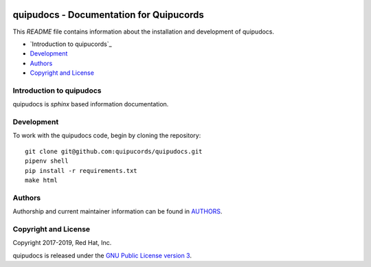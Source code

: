 |license| |Updates| |Python 3|

quipudocs - Documentation for Quipucords
========================================

This *README* file contains information about the installation and development of quipudocs.

- `Introduction to quipucords`_
- `Development`_
- `Authors`_
- `Copyright and License`_


Introduction to quipudocs
--------------------------
quipudocs is *sphinx* based information documentation.


Development
-----------
To work with the quipudocs code, begin by cloning the repository::

    git clone git@github.com:quipucords/quipudocs.git
    pipenv shell
    pip install -r requirements.txt
    make html


Authors
-------
Authorship and current maintainer information can be found in `AUTHORS <AUTHORS.rst>`_.


Copyright and License
---------------------
Copyright 2017-2019, Red Hat, Inc.


quipudocs is released under the `GNU Public License version 3 <LICENSE>`_.

.. _readthedocs: https://quipudocs.readthedocs.io/en/latest/
.. |license| image:: https://img.shields.io/github/license/quipucords/quipudocs.svg
.. |Updates| image:: https://pyup.io/repos/github/quipucords/quipudocs/shield.svg
   :target: https://pyup.io/repos/github/quipucords/quipudocs/
.. |Python 3| image:: https://pyup.io/repos/github/quipucords/quipudocs/python-3-shield.svg

